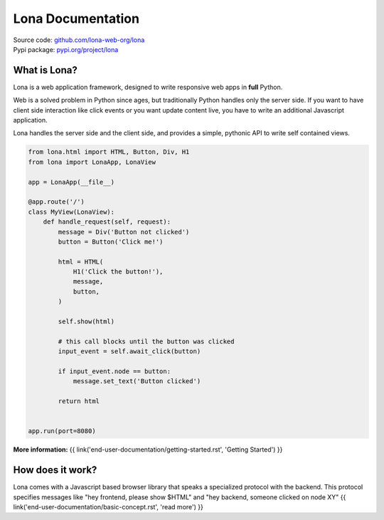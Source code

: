 

Lona Documentation
==================

| Source code: `github.com/lona-web-org/lona <https://github.com/lona-web-org/lona>`_
| Pypi package: `pypi.org/project/lona <https://pypi.org/project/lona>`_


What is Lona?
-------------

Lona is a web application framework, designed to write responsive web apps in
**full** Python.

Web is a solved problem in Python since ages, but traditionally Python handles
only the server side. If you want to have client side interaction like
click events or you want update content live, you have to write an additional
Javascript application.

Lona handles the server side and the client side, and provides a simple,
pythonic API to write self contained views.


.. code-block:: python

    from lona.html import HTML, Button, Div, H1
    from lona import LonaApp, LonaView

    app = LonaApp(__file__)

    @app.route('/')
    class MyView(LonaView):
        def handle_request(self, request):
            message = Div('Button not clicked')
            button = Button('Click me!')

            html = HTML(
                H1('Click the button!'),
                message,
                button,
            )

            self.show(html)

            # this call blocks until the button was clicked
            input_event = self.await_click(button)

            if input_event.node == button:
                message.set_text('Button clicked')

            return html


    app.run(port=8080)

**More information:**
{{ link('end-user-documentation/getting-started.rst', 'Getting Started') }}


How does it work?
-----------------

Lona comes with a Javascript based browser library that speaks a specialized
protocol with the backend.
This protocol specifies messages like "hey frontend, please show $HTML" and
"hey backend, someone clicked on node XY" 
{{ link('end-user-documentation/basic-concept.rst', 'read more') }}
